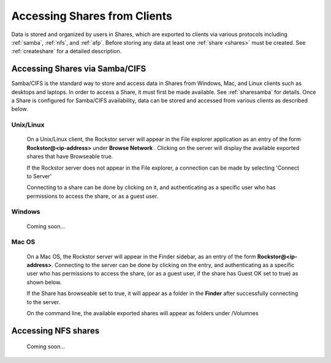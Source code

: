 .. _accessshares:

Accessing Shares from Clients
=============================

Data is stored and organized by users in Shares, which are exported to clients
via various protocols including :ref:`samba`, :ref:`nfs`, and :ref:`afp`.
Before storing any data at least one :ref:`share <shares>` must be created.
See :ref:`createshare` for a detailed description.

Accessing Shares via Samba/CIFS
-------------------------------

Samba/CIFS is the standard way to store and access data in Shares from Windows,
Mac, and Linux clients such as desktops and laptops. In order to access a
Share, it must first be made available. See :ref:`sharesamba` for details.
Once a Share is configured for Samba/CIFS availability, data can be stored
and accessed from various clients as described below.

Unix/Linux
^^^^^^^^^^

   On a Unix/Linux client, the Rockstor server will appear in the
   File explorer application as an entry of the form **Rockstor@<ip-address>** under **Browse Network** . Clicking on the server will display the available exported shares that have Browseable true.

   If the Rockstor server does not appear in the File explorer, a connection can be made by selecting 'Connect to Server'

   .. image:: smb_linux_network.png
      :scale: 65%
      :align: center

   Connecting to a share can be done by clicking on it, and authenticating as a specific user who has permissions to access the share, or as a guest user.

   .. image:: smb_linux_share.png
      :scale: 65%
      :align: center

Windows
^^^^^^^

   Coming soon...

Mac OS
^^^^^^

   On a Mac OS, the Rockstor server will appear in the Finder sidebar, as an entry of the form **Rockstor@<ip-address>**. Connecting to the server can be done by clicking on the entry, and authenticating as a specific user who has permissions to access the share, (or as a guest user, if the share has Guest OK set to true) as shown below.

   .. image:: smb_mac_auth.png
      :scale: 65%
      :align: center

   If the Share has browseable set to true, it will appear as a folder in the **Finder** after successfully connecting to the server.

   .. image:: smb_mac_share.png
      :scale: 65%
      :align: center

   On the command line, the available exported shares will appear as folders under /Volumnes

Accessing NFS shares
---------------------

   Coming soon...


